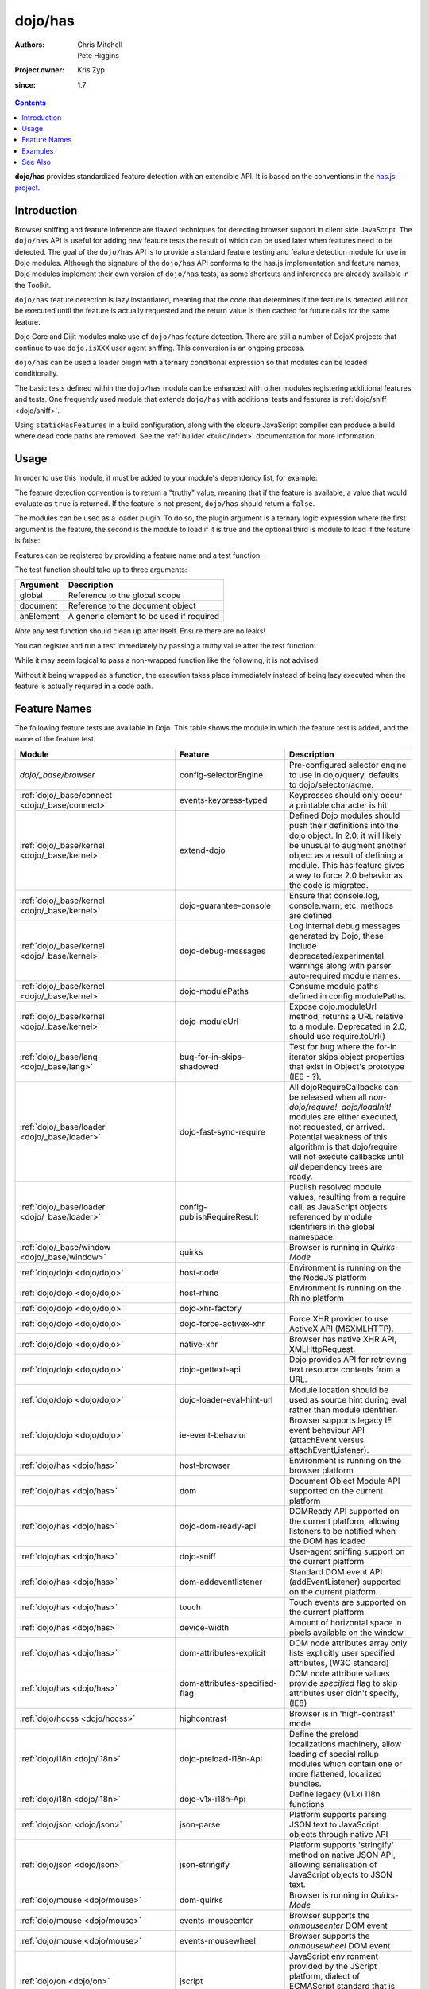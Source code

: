 .. _dojo/has:

========
dojo/has
========

:Authors: Chris Mitchell, Pete Higgins
:Project owner: Kris Zyp
:since: 1.7

.. contents ::
  :depth: 2

**dojo/has** provides standardized feature detection with an extensible API.  It is based on the conventions in the `has.js project <https://github.com/phiggins42/has.js>`_.

Introduction
============

Browser sniffing and feature inference are flawed techniques for detecting browser support in client side JavaScript. 
The ``dojo/has`` API is useful for adding new feature tests the result of which can be used later when features need to 
be detected. The goal of the ``dojo/has`` API is to provide a standard feature testing and feature detection module for 
use in Dojo modules.  Although the signature of the ``dojo/has`` API conforms to the has.js implementation and feature 
names, Dojo modules implement their own version of ``dojo/has`` tests, as some shortcuts and inferences are already 
available in the Toolkit.

``dojo/has`` feature detection is lazy instantiated, meaning that the code that determines if the feature is detected 
will not be executed until the feature is actually requested and the return value is then cached for future calls for 
the same feature.

Dojo Core and Dijit modules make use of ``dojo/has`` feature detection.  There are still a number of DojoX projects 
that continue to use ``dojo.isXXX`` user agent sniffing.  This conversion is an ongoing process.

``dojo/has`` can be used a loader plugin with a ternary conditional expression so that modules can be loaded 
conditionally.

The basic tests defined within the ``dojo/has`` module can be enhanced with other modules registering additional 
features and tests.  One frequently used module that extends ``dojo/has`` with additional tests and features is 
:ref:`dojo/sniff <dojo/sniff>`.

Using ``staticHasFeatures`` in a build configuration, along with the closure JavaScript compiler can produce a build
where dead code paths are removed.  See the :ref:`builder <build/index>` documentation for more information.

Usage
=====

In order to use this module, it must be added to your module's dependency list, for example:

.. js ::

  define(["dojo/has"], function(has){
    if(has("dom")){
      // Do something based on feature
    }
  });

The feature detection convention is to return a "truthy" value, meaning that if the feature is available, a value that 
would evaluate as ``true`` is returned.  If the feature is not present, ``dojo/has`` should return a ``false``.

The modules can be used as a loader plugin.  To do so, the plugin argument is a ternary logic expression where the 
first argument is the feature, the second is the module to load if it is true and the optional third is module to load 
if the feature is false:

.. js ::

  require(["dojo/has!feature?package/module:package/other"], function(featureModule){
    // If feature is true, package/module loaded
    // If feature is false, package/other loaded
  });

Features can be registered by providing a feature name and a test function:

.. js ::

  has.add("some-test-name", function(global, document, anElement){
    // Feature dection code, returning a truthy value if true
    return true;
  });

The test function should take up to three arguments:

========= =========================================
Argument  Description
========= =========================================
global    Reference to the global scope
document  Reference to the document object
anElement A generic element to be used if required
========= =========================================

*Note* any test function should clean up after itself.  Ensure there are no leaks!

You can register and run a test immediately by passing a truthy value after the test function:

.. js ::

  has.add("some-other-test", function(){
    return false; // Boolean
  }, true);

While it may seem logical to pass a non-wrapped function like the following, it is not advised:

.. js ::

 // this is not wrapped in a function, and should be:
 has.add("some-other-test", ("foo" in bar)); // or whatever

Without it being wrapped as a function, the execution takes place immediately instead of being lazy executed when the 
feature is actually required in a code path.

Feature Names
=============

The following feature tests are available in Dojo.  This table shows the module in which the feature test is added, and 
the name of the feature test.

.. csv-table:: 
 :header: "Module", "Feature", "Description"
 :widths: 15, 10, 30

 `dojo/_base/browser`,config-selectorEngine,"Pre-configured selector engine to use in dojo/query, defaults to dojo/selector/acme."
 :ref:`dojo/_base/connect <dojo/_base/connect>`,events-keypress-typed, Keypresses should only occur a printable character is hit
 :ref:`dojo/_base/kernel <dojo/_base/kernel>`,extend-dojo, "Defined Dojo modules should push their definitions into the dojo object. In 2.0, it will likely be unusual to augment another object as a result of defining a module. This has feature gives a way to force 2.0 behavior as the code is migrated."
 :ref:`dojo/_base/kernel <dojo/_base/kernel>`, dojo-guarantee-console, "Ensure that console.log, console.warn, etc. methods are defined"
 :ref:`dojo/_base/kernel <dojo/_base/kernel>`, dojo-debug-messages, "Log internal debug messages generated by Dojo, these include deprecated/experimental warnings along with parser auto-required module names."
 :ref:`dojo/_base/kernel <dojo/_base/kernel>`, dojo-modulePaths, "Consume module paths defined in config.modulePaths."
 :ref:`dojo/_base/kernel <dojo/_base/kernel>`, dojo-moduleUrl, "Expose dojo.moduleUrl method, returns a URL relative to a module. Deprecated in 2.0, should use require.toUrl()"
 :ref:`dojo/_base/lang <dojo/_base/lang>`, bug-for-in-skips-shadowed, Test for bug where the for-in iterator skips object properties that exist in Object's prototype (IE6 - ?).
 :ref:`dojo/_base/loader <dojo/_base/loader>`, dojo-fast-sync-require, "All dojoRequireCallbacks can be released when all *non-dojo/require!, dojo/loadInit!* modules are either executed, not requested, or arrived. Potential weakness of this algorithm is that dojo/require will not execute callbacks until *all* dependency trees are ready."
 :ref:`dojo/_base/loader <dojo/_base/loader>`, config-publishRequireResult, "Publish resolved module values, resulting from a require call, as JavaScript objects referenced by module identifiers in the global namespace."
 :ref:`dojo/_base/window <dojo/_base/window>`, quirks, Browser is running in *Quirks-Mode*
 :ref:`dojo/dojo <dojo/dojo>`, host-node, Environment is running on the the NodeJS platform
 :ref:`dojo/dojo <dojo/dojo>`, host-rhino, Environment is running on the Rhino platform
 :ref:`dojo/dojo <dojo/dojo>`, dojo-xhr-factory,
 :ref:`dojo/dojo <dojo/dojo>`, dojo-force-activex-xhr, Force XHR provider to use ActiveX API (MSXMLHTTP).
 :ref:`dojo/dojo <dojo/dojo>`,native-xhr, "Browser has native XHR API, XMLHttpRequest."
 :ref:`dojo/dojo <dojo/dojo>`,dojo-gettext-api, Dojo provides API for retrieving text resource contents from a URL.
 :ref:`dojo/dojo <dojo/dojo>`,dojo-loader-eval-hint-url, Module location should be used as source hint during eval rather than module identifier.
 :ref:`dojo/dojo <dojo/dojo>`,ie-event-behavior, Browser supports legacy IE event behaviour API (attachEvent versus attachEventListener).
 :ref:`dojo/has <dojo/has>`, host-browser, Environment is running on the browser platform
 :ref:`dojo/has <dojo/has>`, dom, Document Object Module API supported on the current platform
 :ref:`dojo/has <dojo/has>`, dojo-dom-ready-api, "DOMReady API supported on the current platform, allowing listeners to be notified when the DOM has loaded"
 :ref:`dojo/has <dojo/has>`, dojo-sniff, User-agent sniffing support on the current platform
 :ref:`dojo/has <dojo/has>`, dom-addeventlistener, Standard DOM event API (addEventListener) supported on the current platform.
 :ref:`dojo/has <dojo/has>`, touch, Touch events are supported on the current platform
 :ref:`dojo/has <dojo/has>`, device-width, Amount of horizontal space in pixels available on the window
 :ref:`dojo/has <dojo/has>`, dom-attributes-explicit, "DOM node attributes array only lists explicitly user specified attributes, (W3C standard)"
 :ref:`dojo/has <dojo/has>`, dom-attributes-specified-flag, "DOM node attribute values provide *specified* flag to skip attributes user didn't specify, (IE8)"
 :ref:`dojo/hccss <dojo/hccss>`, highcontrast, "Browser is in 'high-contrast' mode"
 :ref:`dojo/i18n <dojo/i18n>`, dojo-preload-i18n-Api, "Define the preload localizations machinery, allow loading of special rollup modules which contain one or more flattened, localized bundles."
 :ref:`dojo/i18n <dojo/i18n>`, dojo-v1x-i18n-Api, "Define legacy (v1.x) i18n functions"
 :ref:`dojo/json <dojo/json>`, json-parse, Platform supports parsing JSON text to JavaScript objects through native API
 :ref:`dojo/json <dojo/json>`, json-stringify, "Platform supports 'stringify' method on native JSON API, allowing serialisation of JavaScript objects to JSON text."
 :ref:`dojo/mouse <dojo/mouse>`, dom-quirks, Browser is running in *Quirks-Mode*
 :ref:`dojo/mouse <dojo/mouse>`, events-mouseenter, Browser supports the *onmouseenter* DOM event
 :ref:`dojo/mouse <dojo/mouse>`, events-mousewheel, Browser supports the *onmousewheel* DOM event
 :ref:`dojo/on <dojo/on>`, jscript, "JavaScript environment provided by the JScript platform, dialect of ECMAScript standard that is used in Microsoft's Internet Explorer."
 :ref:`dojo/on <dojo/on>`, event-orientationchange, "Browser supports the *orientationchange* DOM event, used to detect orientation changes in the target device."
 :ref:`dojo/on <dojo/on>`, event-stopimmediatepropagation, "Browser supports the *stopImmediatePropagation* method on DOM events, used to prevent other event listeners being called."
 :ref:`dojo/query <dojo/query>`, array-extensible, "Native array implementation supports manual extension (not supported in older versions of IE)."
 :ref:`dojo/ready <dojo/ready>`, dojo-config-addOnLoad, "Consume *addOnLoad* configuration property."
 :ref:`dojo/request/handlers <dojo/request/handlers>`, activex, "Browser platform has ActiveX API methods, provided by Internet Explorer"
 :ref:`dojo/request/script <dojo/request/script>`, script-readystatechange, "DOM supports *onreadystatechange* event, fired when document.readyState changes"
 :ref:`dojo/request/xhr <dojo/request/xhr>`, native-xhr, "Browser has native XHR API, XMLHttpRequest"
 :ref:`dojo/request/xhr <dojo/request/xhr>`, dojo-force-activex-xhr, "Force XHR provider to use ActiveX API (MSXMLHTTP)."
 :ref:`dojo/request/xhr <dojo/request/xhr>`, native-xhr2, "Browser's native XHR implementation supports XHR Level 2 API"
 :ref:`dojo/request/xhr <dojo/request/xhr>`, native-formdata, "Browser has a native FormData implementation, letting user compile set of key/value pairs to send using XMLHttpRequest"
 :ref:`dojo/selector/_loader <dojo/selector/_loader>`, dom-qsa2.1, "Browser supports the DOM QuerySelectorAll method available, with Level 2.1 CSS selectors"
 :ref:`dojo/selector/_loader <dojo/selector/_loader>`, dom-qsa3, "Browser supports DOM QuerySelectorAll method, with Level 3 CSS selectors"
 :ref:`dojo/selector/lite <dojo/selector/lite>`, dom-matches-selector, "Browser supports the *matchesSelector* method for testing selector queries directly against DOM nodes."
 :ref:`dojo/selector/lite <dojo/selector/lite>`, dom-qsa, "Browsers supports the DOM QuerySelectorAll method."
 :ref:`dojo/sniff <dojo/sniff>`, air, "Environment is running on the Adobe Air platform"
 :ref:`dojo/sniff <dojo/sniff>`, khtml, "Environment is running on the Konqueror-based platform"
 :ref:`dojo/sniff <dojo/sniff>`, webkit, "Environment is running on the WebKit rendering engine platform"
 :ref:`dojo/sniff <dojo/sniff>`, chrome, "Environment is running on the Chrome browser platform"
 :ref:`dojo/sniff <dojo/sniff>`, safari, "Environment is running on the Safari browser platform"
 :ref:`dojo/sniff <dojo/sniff>`, mac, "Environment is running on the Mac OS X platform"
 :ref:`dojo/sniff <dojo/sniff>`, quirks, "Browser is running in *Quirks-Mode*"
 :ref:`dojo/sniff <dojo/sniff>`, ios, "Environment is running on the iOS mobile operating system"
 :ref:`dojo/sniff <dojo/sniff>`, android, "Environment is running on the Android mobile operating system"
 :ref:`dojo/sniff <dojo/sniff>`, trident, "Browser is running the Trident rendering engine"
 :ref:`dojo/sniff <dojo/sniff>`, opera, "Environment is running on the Opera browser platform"
 :ref:`dojo/sniff <dojo/sniff>`, mozilla, "Environment is running on the Mozilla browser platform"
 :ref:`dojo/sniff <dojo/sniff>`, ff, "Environment is running on the Firefox browser platform"
 :ref:`dojo/sniff <dojo/sniff>`, ie, "Environment is running on the Microsoft Internet Explorer browser platform"
 :ref:`dojo/sniff <dojo/sniff>`, wii, "Environment is running on the Nintendo Wii browser platform"
 :ref:`dijit/_WidgetBase <dijit/_WidgetBase>`, dijit-legacy-requires, "Make dijit load modules the application didn't explicitly require, e.g. dijit/_base/manager, backwards compatibility in non-async mode."
 :ref:`dijit/form/_ExpandingTextAreaMixin <dijit/form/_ExpandingTextAreaMixin>`,  textarea-needs-help-shrinking, "Browser platform's <textarea> element needs manual help to shrink as content changes."
 `dojox/form/uploader/Base`, FormData, "Browser has a native FormData implementation, letting user compile set of key/value pairs to send using XMLHttpRequest"
 `dojox/form/uploader/Base`, xhr-sendAsBinary, "Browser's native XHR implementation supports the *sendAsBinary* method, for sending binary data over XHR."
 `dojox/form/uploader/Base`, file-multiple, "Browser supports file input DOM element with multiple file selection attribute, allowing user to select more than one file."
 :ref:`dojox/mobile/Audio <dojox/mobile/Audio>`, mobile-embed-audio-video-support, "Platform supports creating embed tags with audio and video elements."
 `dojox/mobile/common`, mblAndroidWorkaround, "Test for Android 2.X transition animation flicker issue"
 `dojox/mobile/common`, mblAndroid3Workaround, "Test for Android 3.X transition animation flicker issue"
 :ref:`dojox/mobile/scrollable <dojox/mobile/scrollable>`, translate3d, "Browser supports the WebKit-specific CSS transform property, translate3d."
 :ref:`dojox/mobile/sniff <dojox/mobile/sniff>`, bb, "Environment is running on the RIM Blackberry mobile browser platform"
 :ref:`dojox/mobile/sniff <dojox/mobile/sniff>`, android, "Environment is running on the Android mobile browser platform"
 :ref:`dojox/mobile/sniff <dojox/mobile/sniff>`, iphone, "Environment is running on the iPhone mobile browser platform"
 :ref:`dojox/mobile/sniff <dojox/mobile/sniff>`, touch, "Touch events are supported on the current platform"
 `dojox/mvc/_InlineTemplateMixin`, dom-qsa, "Browser supports the DOM QuerySelectorAll method"
 :ref:`dojox/mvc/parserExtension <dojox/mvc/parserExtension>`, dom-qsa, "Browser supports the DOM QuerySelectorAll method"
 :ref:`dojox/mvc/parserExtension <dojox/mvc/parserExtension>`, dojo-parser, "Browser has loaded the dojo/parser module"
 :ref:`dojox/mvc/parserExtension <dojox/mvc/parserExtension>`, dojo-mobile-parser, "Browser has loaded the dojox/mobile/parser module"
 :ref:`dojox/mvc/sync <dojox/mvc/sync>`, mvc-bindings-log-api, "Enable debugging messages for MVC module."

Examples
========

.. code-example ::

  This example uses the ``dojo/has`` module as both a normal module and as a plugin.  It detects if you have a touch 
  capable device or not.

  .. js ::

    require(["dojo/has", "dojo/has!touch?dojo/touch:dojo/mouse", "dojo/dom", "dojo/domReady!"], 
    function(has, hid, dom){
      if(has("touch")){
        dom.byId("output").innerHTML = "You have a touch capable device and so I loaded <code>dojo/touch</code>.";
      }else{
        dom.byId("output").innerHTML = "You do not have a touch capable device and so I loaded <code>dojo/mouse</code>.";
      }
    });

  .. html ::

    <div id="output"></div>

See Also
========

* `has.js Project <https://github.com/phiggins42/has.js>`_ - You can find standard tests and feature names.

* `dojo/sniff <dojo/sniff>` - The modules that provides browser detection by building on top of ``dojo/has``.

Some portions of this document were copied with permission from has.js Project.  Thanks to the has.js team for this 
work!
